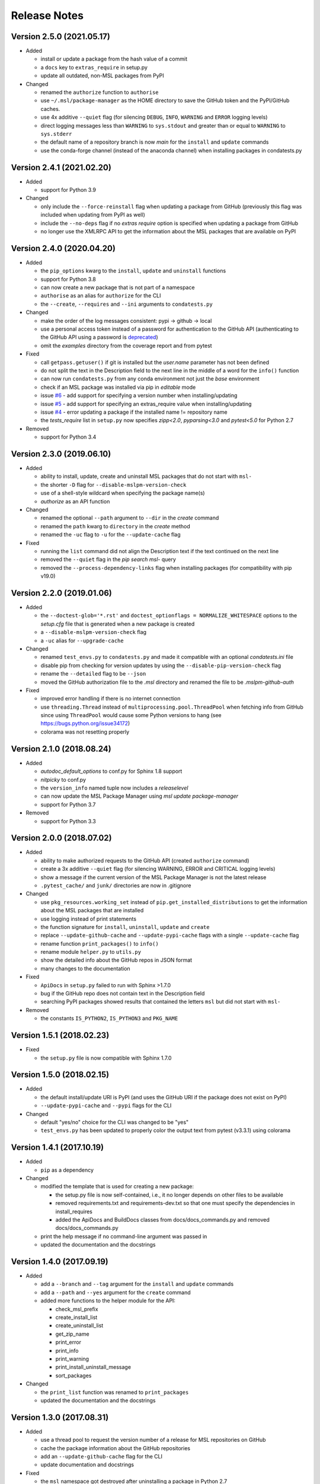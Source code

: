 =============
Release Notes
=============

Version 2.5.0 (2021.05.17)
==========================

- Added

  * install or update a package from the hash value of a commit
  * a ``docs`` key to ``extras_require`` in setup.py
  * update all outdated, non-MSL packages from PyPI

- Changed

  * renamed the ``authorize`` function to ``authorise``
  * use ``~/.msl/package-manager`` as the HOME directory to save the
    GitHub token and the PyPI/GitHub caches.
  * use 4x additive ``--quiet`` flag (for silencing ``DEBUG``,
    ``INFO``, ``WARNING`` and ``ERROR`` logging levels)
  * direct logging messages less than ``WARNING`` to ``sys.stdout`` and
    greater than or equal to ``WARNING`` to ``sys.stderr``
  * the default name of a repository branch is now `main` for the
    ``install`` and ``update`` commands
  * use the conda-forge channel (instead of the anaconda channel) when
    installing packages in condatests.py

Version 2.4.1 (2021.02.20)
==========================

- Added

  * support for Python 3.9

- Changed

  * only include the ``--force-reinstall`` flag when updating a package from
    GitHub (previously this flag was included when updating from PyPI as well)
  * include the ``--no-deps`` flag if no `extras require` option is specified
    when updating a package from GitHub
  * no longer use the XMLRPC API to get the information about
    the MSL packages that are available on PyPI

Version 2.4.0 (2020.04.20)
==========================

- Added

  * the ``pip_options`` kwarg to the ``install``, ``update`` and ``uninstall`` functions
  * support for Python 3.8
  * can now create a new package that is not part of a namespace
  * ``authorise`` as an alias for ``authorize`` for the CLI
  * the ``--create``, ``--requires`` and ``--ini`` arguments to ``condatests.py``

- Changed

  * make the order of the log messages consistent: pypi -> github -> local
  * use a personal access token instead of a password for authentication to the GitHub API
    (authenticating to the GitHub API using a password is
    `deprecated <https://developer.github.com/v3/auth/#via-username-and-password>`_)
  * omit the `examples` directory from the coverage report and from pytest

- Fixed

  * call ``getpass.getuser()`` if git is installed but the `user.name` parameter has not been defined
  * do not split the text in the Description field to the next line in the middle of a word
    for the ``info()`` function
  * can now run ``condatests.py`` from any conda environment not just the `base` environment
  * check if an MSL package was installed via pip in `editable` mode
  * issue `#6 <https://github.com/MSLNZ/msl-package-manager/issues/6>`_ - add support for specifying
    a version number when installing/updating
  * issue `#5 <https://github.com/MSLNZ/msl-package-manager/issues/5>`_ - add support for
    specifying an extras_require value when installing/updating
  * issue `#4 <https://github.com/MSLNZ/msl-package-manager/issues/4>`_ - error updating a package if the
    installed name != repository name
  * the `tests_require` list in ``setup.py`` now specifies `zipp<2.0`, `pyparsing<3.0` and
    `pytest<5.0` for Python 2.7

- Removed

  * support for Python 3.4

Version 2.3.0 (2019.06.10)
==========================

- Added

  * ability to install, update, create and uninstall MSL packages that do not start with ``msl-``
  * the shorter ``-D`` flag for ``--disable-mslpm-version-check``
  * use of a shell-style wildcard when specifying the package name(s)
  * `authorize` as an API function

- Changed

  * renamed the optional ``--path`` argument to ``--dir`` in the `create` command
  * renamed the ``path`` kwarg to ``directory`` in the `create` method
  * renamed the ``-uc`` flag to ``-u`` for the ``--update-cache`` flag

- Fixed

  * running the ``list`` command did not align the Description text if the text continued on the next line
  * removed the ``--quiet`` flag in the `pip search msl-` query
  * removed the ``--process-dependency-links`` flag when installing packages
    (for compatibility with pip v19.0)

Version 2.2.0 (2019.01.06)
==========================

- Added

  * the ``--doctest-glob='*.rst'`` and ``doctest_optionflags = NORMALIZE_WHITESPACE`` options to the
    *setup.cfg* file that is generated when a new package is created
  * a ``--disable-mslpm-version-check`` flag
  * a ``-uc`` alias for ``--upgrade-cache``

- Changed

  * renamed ``test_envs.py`` to ``condatests.py`` and made it compatible with an optional *condatests.ini* file
  * disable pip from checking for version updates by using the ``--disable-pip-version-check`` flag
  * rename the ``--detailed`` flag to be ``--json``
  * moved the GitHub authorization file to the *.msl* directory and renamed the file to be *.mslpm-github-auth*

- Fixed

  * improved error handling if there is no internet connection
  * use ``threading.Thread`` instead of ``multiprocessing.pool.ThreadPool`` when fetching info from GitHub
    since using ``ThreadPool`` would cause some Python versions to hang (see https://bugs.python.org/issue34172)
  * colorama was not resetting properly

Version 2.1.0 (2018.08.24)
==========================

- Added

  * *autodoc_default_options* to conf.py for Sphinx 1.8 support
  * *nitpicky* to conf.py
  * the ``version_info`` named tuple now includes a *releaselevel*
  * can now update the MSL Package Manager using `msl update package-manager`
  * support for Python 3.7

- Removed

  * support for Python 3.3


Version 2.0.0 (2018.07.02)
==========================

- Added

  * ability to make authorized requests to the GitHub API (created ``authorize`` command)
  * create a 3x additive ``--quiet`` flag (for silencing WARNING, ERROR and CRITICAL logging levels)
  * show a message if the current version of the MSL Package Manager is not the latest release
  * ``.pytest_cache/`` and ``junk/`` directories are now in .gitignore

- Changed

  * use ``pkg_resources.working_set`` instead of ``pip.get_installed_distributions`` to get the information
    about the MSL packages that are installed
  * use logging instead of print statements
  * the function signature for ``install``, ``uninstall``, ``update`` and ``create``
  * replace ``--update-github-cache`` and ``--update-pypi-cache`` flags with a single ``--update-cache`` flag
  * rename function ``print_packages()`` to ``info()``
  * rename module ``helper.py`` to ``utils.py``
  * show the detailed info about the GitHub repos in JSON format
  * many changes to the documentation

- Fixed

  * ``ApiDocs`` in ``setup.py`` failed to run with Sphinx >1.7.0
  * bug if the GitHub repo does not contain text in the Description field
  * searching PyPI packages showed results that contained the letters ``msl`` but did not start with ``msl-``

- Removed

  * the constants ``IS_PYTHON2``, ``IS_PYTHON3`` and ``PKG_NAME``

Version 1.5.1 (2018.02.23)
==========================

- Fixed

  * the ``setup.py`` file is now compatible with Sphinx 1.7.0


Version 1.5.0 (2018.02.15)
==========================

- Added

  * the default install/update URI is PyPI (and uses the GitHub URI if the package does not exist on PyPI)
  * ``--update-pypi-cache`` and ``--pypi`` flags for the CLI

- Changed

  * default "yes/no" choice for the CLI was changed to be "yes"
  * ``test_envs.py`` has been updated to properly color the output text from pytest (v3.3.1) using colorama


Version 1.4.1 (2017.10.19)
==========================

- Added

  * ``pip`` as a dependency

- Changed

  * modified the template that is used for creating a new package:

    + the setup.py file is now self-contained, i.e., it no longer depends on other files to be available
    + removed requirements.txt and requirements-dev.txt so that one must specify the dependencies in install_requires
    + added the ApiDocs and BuildDocs classes from docs/docs_commands.py and removed docs/docs_commands.py

  * print the help message if no command-line argument was passed in
  * updated the documentation and the docstrings

Version 1.4.0 (2017.09.19)
==========================

- Added

  * add a ``--branch`` and ``--tag`` argument for the ``install`` and ``update`` commands
  * add a ``--path`` and ``--yes`` argument for the ``create`` command
  * added more functions to the helper module for the API:

    + check_msl_prefix
    + create_install_list
    + create_uninstall_list
    + get_zip_name
    + print_error
    + print_info
    + print_warning
    + print_install_uninstall_message
    + sort_packages

- Changed

  * the ``print_list`` function was renamed to ``print_packages``
  * updated the documentation and the docstrings

Version 1.3.0 (2017.08.31)
==========================

- Added

  * use a thread pool to request the version number of a release for MSL repositories on GitHub
  * cache the package information about the GitHub repositories
  * add an ``--update-github-cache`` flag for the CLI
  * update documentation and docstrings

- Fixed

  * the ``msl`` namespace got destroyed after uninstalling a package in Python 2.7
  * running ``python setup.py test`` now sets ``install_requires = []``
  * the ``test_envs.py`` file would hang if it had to "install eggs"

- Removed

  * the ``--release-info`` flag for the CLI is no longer supported

Version 1.2.0 (2017.08.10)
==========================
- add the ``--all`` flag for the CLI
- include ``--process-dependency-links`` argument for ``pip install``
- create **upgrade** alias for **update**
- bug fixes and edits for the print messages

Version 1.1.0 (2017.05.09)
==========================
- update email address to "measurement"
- previous release date (in CHANGES.rst) was yyyy.dd.mm should have been yyyy.mm.dd
- previous release should have incremented the minor number (new **update** feature)

Version 1.0.3 (2017.05.09)
==========================
- add **update** command
- run pip commands using sys.executable

Version 1.0.2 (2017.03.27)
==========================
- split requirements.txt using ``\n`` instead of by any white space
- remove unnecessary "import time"

Version 1.0.1 (2017.03.03)
==========================
- show help message if no package name was specified for "create" command
- remove unused 'timeout' argument from test_envs.py
- reorganize if-statement in "list" command to display "Invalid request" when appropriate

Version 1.0.0 (2017.03.02)
==========================
- separate **install**, **uninstall**, **create** and **list** functions into different modules
- fix MSL namespace
- edit test_envs.py to work with colorama and update stdout in real time
- add ``--yes`` and ``--release-info`` flags for CLI
- create documentation and unit tests
- many bug fixes

Version 0.1.0 (2017.02.19)
==========================
- initial release